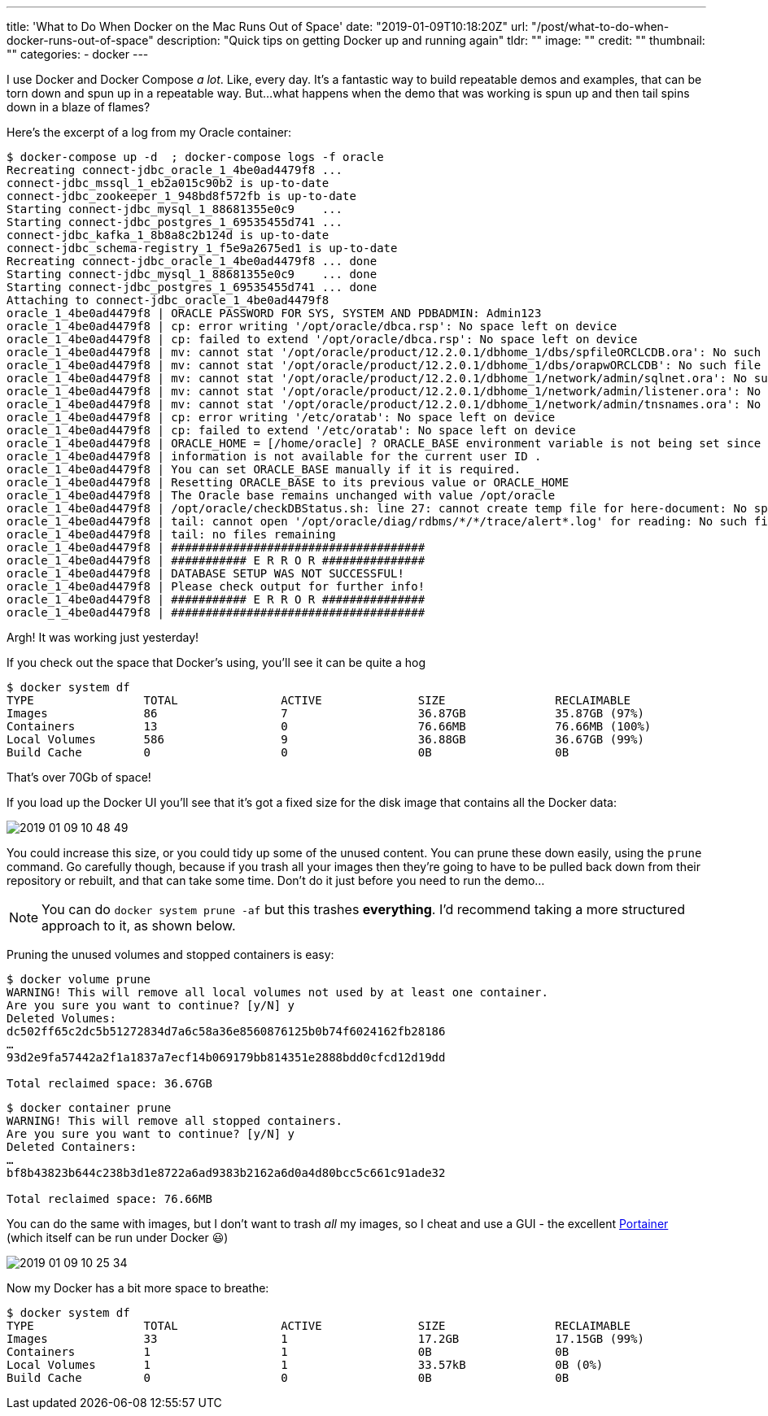 ---
title: 'What to Do When Docker on the Mac Runs Out of Space'
date: "2019-01-09T10:18:20Z"
url: "/post/what-to-do-when-docker-runs-out-of-space"
description: "Quick tips on getting Docker up and running again"
tldr: ""
image: ""
credit: ""
thumbnail: ""
categories:
- docker
---

I use Docker and Docker Compose _a lot_. Like, every day. It's a fantastic way to build repeatable demos and examples, that can be torn down and spun up in a repeatable way. But…what happens when the demo that was working is spun up and then tail spins down in a blaze of flames? 

Here's the excerpt of a log from my Oracle container: 

[source,bash]
----
$ docker-compose up -d  ; docker-compose logs -f oracle
Recreating connect-jdbc_oracle_1_4be0ad4479f8 ...
connect-jdbc_mssql_1_eb2a015c90b2 is up-to-date
connect-jdbc_zookeeper_1_948bd8f572fb is up-to-date
Starting connect-jdbc_mysql_1_88681355e0c9    ...
Starting connect-jdbc_postgres_1_69535455d741 ...
connect-jdbc_kafka_1_8b8a8c2b124d is up-to-date
connect-jdbc_schema-registry_1_f5e9a2675ed1 is up-to-date
Recreating connect-jdbc_oracle_1_4be0ad4479f8 ... done
Starting connect-jdbc_mysql_1_88681355e0c9    ... done
Starting connect-jdbc_postgres_1_69535455d741 ... done
Attaching to connect-jdbc_oracle_1_4be0ad4479f8
oracle_1_4be0ad4479f8 | ORACLE PASSWORD FOR SYS, SYSTEM AND PDBADMIN: Admin123
oracle_1_4be0ad4479f8 | cp: error writing '/opt/oracle/dbca.rsp': No space left on device
oracle_1_4be0ad4479f8 | cp: failed to extend '/opt/oracle/dbca.rsp': No space left on device
oracle_1_4be0ad4479f8 | mv: cannot stat '/opt/oracle/product/12.2.0.1/dbhome_1/dbs/spfileORCLCDB.ora': No such file or directory
oracle_1_4be0ad4479f8 | mv: cannot stat '/opt/oracle/product/12.2.0.1/dbhome_1/dbs/orapwORCLCDB': No such file or directory
oracle_1_4be0ad4479f8 | mv: cannot stat '/opt/oracle/product/12.2.0.1/dbhome_1/network/admin/sqlnet.ora': No such file or directory
oracle_1_4be0ad4479f8 | mv: cannot stat '/opt/oracle/product/12.2.0.1/dbhome_1/network/admin/listener.ora': No such file or directory
oracle_1_4be0ad4479f8 | mv: cannot stat '/opt/oracle/product/12.2.0.1/dbhome_1/network/admin/tnsnames.ora': No such file or directory
oracle_1_4be0ad4479f8 | cp: error writing '/etc/oratab': No space left on device
oracle_1_4be0ad4479f8 | cp: failed to extend '/etc/oratab': No space left on device
oracle_1_4be0ad4479f8 | ORACLE_HOME = [/home/oracle] ? ORACLE_BASE environment variable is not being set since this
oracle_1_4be0ad4479f8 | information is not available for the current user ID .
oracle_1_4be0ad4479f8 | You can set ORACLE_BASE manually if it is required.
oracle_1_4be0ad4479f8 | Resetting ORACLE_BASE to its previous value or ORACLE_HOME
oracle_1_4be0ad4479f8 | The Oracle base remains unchanged with value /opt/oracle
oracle_1_4be0ad4479f8 | /opt/oracle/checkDBStatus.sh: line 27: cannot create temp file for here-document: No space left on device
oracle_1_4be0ad4479f8 | tail: cannot open '/opt/oracle/diag/rdbms/*/*/trace/alert*.log' for reading: No such file or directory
oracle_1_4be0ad4479f8 | tail: no files remaining
oracle_1_4be0ad4479f8 | #####################################
oracle_1_4be0ad4479f8 | ########### E R R O R ###############
oracle_1_4be0ad4479f8 | DATABASE SETUP WAS NOT SUCCESSFUL!
oracle_1_4be0ad4479f8 | Please check output for further info!
oracle_1_4be0ad4479f8 | ########### E R R O R ###############
oracle_1_4be0ad4479f8 | #####################################
----

Argh! It was working just yesterday! 

If you check out the space that Docker's using, you'll see it can be quite a hog

[source,bash]
----
$ docker system df
TYPE                TOTAL               ACTIVE              SIZE                RECLAIMABLE
Images              86                  7                   36.87GB             35.87GB (97%)
Containers          13                  0                   76.66MB             76.66MB (100%)
Local Volumes       586                 9                   36.88GB             36.67GB (99%)
Build Cache         0                   0                   0B                  0B
----

That's over 70Gb of space! 

If you load up the Docker UI you'll see that it's got a fixed size for the disk image that contains all the Docker data:

image::/images/2019/01/2019-01-09_10-48-49.png[]

You could increase this size, or you could tidy up some of the unused content. You can prune these down easily, using the `prune` command. Go carefully though, because if you trash all your images then they're going to have to be pulled back down from their repository or rebuilt, and that can take some time. Don't do it just before you need to run the demo…

NOTE: You can do `docker system prune -af` but this trashes **everything**. I'd recommend taking a more structured approach to it, as shown below. 

Pruning the unused volumes and stopped containers is easy: 

[source,bash]
----
$ docker volume prune
WARNING! This will remove all local volumes not used by at least one container.
Are you sure you want to continue? [y/N] y
Deleted Volumes:
dc502ff65c2dc5b51272834d7a6c58a36e8560876125b0b74f6024162fb28186
…
93d2e9fa57442a2f1a1837a7ecf14b069179bb814351e2888bdd0cfcd12d19dd

Total reclaimed space: 36.67GB
----

[source,bash]
----
$ docker container prune
WARNING! This will remove all stopped containers.
Are you sure you want to continue? [y/N] y
Deleted Containers:
…
bf8b43823b644c238b3d1e8722a6ad9383b2162a6d0a4d80bcc5c661c91ade32

Total reclaimed space: 76.66MB
----

You can do the same with images, but I don't want to trash _all_ my images, so I cheat and use a GUI - the excellent https://www.portainer.io/[Portainer] (which itself can be run under Docker 😃)

image::/images/2019/01/2019-01-09_10-25-34.png[]

Now my Docker has a bit more space to breathe: 

[source,bash]
----
$ docker system df
TYPE                TOTAL               ACTIVE              SIZE                RECLAIMABLE
Images              33                  1                   17.2GB              17.15GB (99%)
Containers          1                   1                   0B                  0B
Local Volumes       1                   1                   33.57kB             0B (0%)
Build Cache         0                   0                   0B                  0B
----

